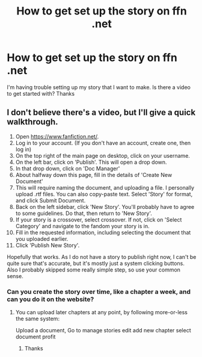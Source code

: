 #+TITLE: How to get set up the story on ffn .net

* How to get set up the story on ffn .net
:PROPERTIES:
:Author: ju88A4
:Score: 1
:DateUnix: 1618945775.0
:DateShort: 2021-Apr-20
:FlairText: Misc
:END:
I'm having trouble setting up my story that I want to make. Is there a video to get started with? Thanks


** I don't believe there's a video, but I'll give a quick walkthrough.

1.  Open [[https://www.fanfiction.net/]].
2.  Log in to your account. (If you don't have an account, create one, then log in)
3.  On the top right of the main page on desktop, click on your username.
4.  On the left bar, click on 'Publish'. This will open a drop down.
5.  In that drop down, click on 'Doc Manager'
6.  About halfway down this page, fill in the details of 'Create New Document'
7.  This will require naming the document, and uploading a file. I personally upload .rtf files. You can also copy-paste text. Select 'Story' for format, and click Submit Document.
8.  Back on the left sidebar, click 'New Story'. You'll probably have to agree to some guidelines. Do that, then return to 'New Story'.
9.  If your story is a crossover, select crossover. If not, click on 'Select Category' and navigate to the fandom your story is in.
10. Fill in the requested information, including selecting the document that you uploaded earlier.
11. Click 'Publish New Story'.

Hopefully that works. As I do not have a story to publish right now, I can't be quite sure that's accurate, but it's mostly just a system clicking buttons. Also I probably skipped some really simple step, so use your common sense.
:PROPERTIES:
:Author: BionicleKid
:Score: 2
:DateUnix: 1618947256.0
:DateShort: 2021-Apr-21
:END:

*** Can you create the story over time, like a chapter a week, and can you do it on the website?
:PROPERTIES:
:Author: ju88A4
:Score: 1
:DateUnix: 1618956568.0
:DateShort: 2021-Apr-21
:END:

**** You can upload later chapters at any point, by following more-or-less the same system:

Upload a document, Go to manage stories edit add new chapter select document profit
:PROPERTIES:
:Author: BionicleKid
:Score: 1
:DateUnix: 1618956678.0
:DateShort: 2021-Apr-21
:END:

***** Thanks
:PROPERTIES:
:Author: ju88A4
:Score: 1
:DateUnix: 1618956731.0
:DateShort: 2021-Apr-21
:END:
